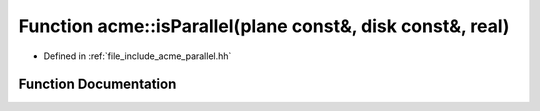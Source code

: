 .. _exhale_function_a00065_1abd2d7cc995fe89682d9d7f40064a9499:

Function acme::isParallel(plane const&, disk const&, real)
==========================================================

- Defined in :ref:`file_include_acme_parallel.hh`


Function Documentation
----------------------


.. doxygenfunction:: acme::isParallel(plane const&, disk const&, real)
   :project: doc_cpp
   :project: doc_cpp
   :project: doc_cpp
   :project: doc_cpp
   :project: doc_cpp
   :project: doc_cpp
   :project: doc_cpp
   :project: doc_cpp
   :project: doc_cpp
